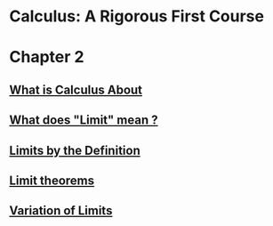 * Calculus: A Rigorous First Course

* Chapter 2
  
** [[file:chapter2/solution1.html][What is Calculus About]]
** [[file:./chapter2/solution2.html][What does "Limit" mean ?]]
** [[file:chapter2/solution3.org][Limits by the Definition]]
** [[file:chapter2/solution4.org][Limit theorems]]
** [[file:chapter2/solution5.org][Variation of Limits]]
